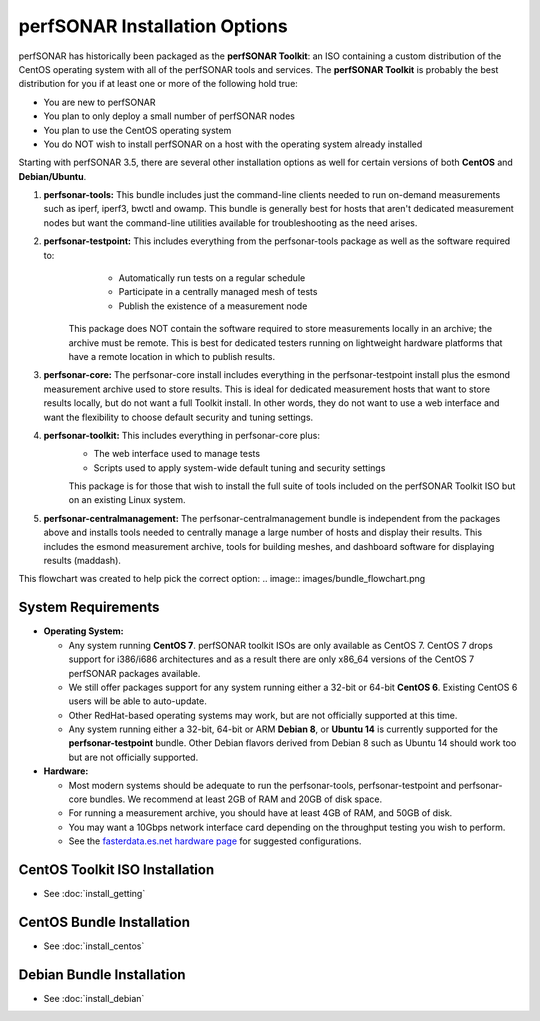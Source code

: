 ******************************
perfSONAR Installation Options
******************************

perfSONAR has historically been packaged as the **perfSONAR Toolkit**: an ISO containing a custom distribution of the CentOS operating system with all of the perfSONAR tools and services. The **perfSONAR Toolkit** is probably the best distribution for you if at least one or more of the following hold true:

* You are new to perfSONAR
* You plan to only deploy a small number of perfSONAR nodes
* You plan to use the CentOS operating system
* You do NOT wish to install perfSONAR on a host with the operating system already installed

Starting with perfSONAR 3.5, there are several other installation options as well for certain versions of both **CentOS** and **Debian/Ubuntu**. 

#. **perfsonar-tools:** This bundle includes just the command-line clients needed to run on-demand measurements such as iperf, iperf3, bwctl and owamp. This bundle is generally best for hosts that aren't dedicated measurement nodes but want the command-line utilities available for troubleshooting as the need arises.
#. **perfsonar-testpoint:** This includes everything from the perfsonar-tools package as well as the software required to:
      * Automatically run tests on a regular schedule
      * Participate in a centrally managed mesh of tests 
      * Publish the existence of a measurement node 

    This package does NOT contain the software required to store measurements locally in an archive; the archive must be remote. This is best for dedicated testers running on lightweight hardware platforms that have a remote location in which to publish results.
#. **perfsonar-core:** The perfsonar-core install includes everything in the perfsonar-testpoint install plus the esmond measurement archive used to store results. This is ideal for dedicated measurement hosts that want to store results locally, but do not want a full Toolkit install. In other words, they do not want to use a web interface and want the flexibility to choose default security and tuning settings.
#. **perfsonar-toolkit:** This includes everything in perfsonar-core plus:
    * The web interface used to manage tests
    * Scripts used to apply system-wide default tuning and security settings

    This package is for those that wish to install the full suite of tools included on the perfSONAR Toolkit ISO but on an existing Linux system. 
#. **perfsonar-centralmanagement:** The perfsonar-centralmanagement bundle is independent from the packages above and installs tools needed to centrally manage a large number of hosts and display their results. This includes the esmond measurement archive, tools for building meshes, and dashboard software for displaying results (maddash). 

.. image:: images/install_options-bundle_tree.png


This flowchart was created to help pick the correct option:
.. image:: images/bundle_flowchart.png

.. _install_options_sysreq:

System Requirements 
===================

* **Operating System:**

  * Any system running **CentOS 7**. perfSONAR toolkit ISOs are only available as CentOS 7. CentOS 7 drops support for i386/i686 architectures and as a result there are only x86_64 versions of the CentOS 7 perfSONAR packages available.
  * We still offer packages support for any system running either a 32-bit or 64-bit **CentOS 6**.  Existing CentOS 6 users will be able to auto-update.
  * Other RedHat-based operating systems may work, but are not officially supported at this time.
  * Any system running either a 32-bit, 64-bit or ARM **Debian 8**, or **Ubuntu 14** is currently supported for the **perfsonar-testpoint** bundle.  Other Debian flavors derived from Debian 8 such as Ubuntu 14 should work too but are not officially supported.

* **Hardware:** 

  * Most modern systems should be adequate to run the perfsonar-tools, perfsonar-testpoint and perfsonar-core bundles. We recommend at least 2GB of RAM and 20GB of disk space. 
  * For running a measurement archive, you should have at least 4GB of RAM, and 50GB of disk. 
  * You may want a 10Gbps network interface card depending on the throughput testing you wish to perform. 
  * See the `fasterdata.es.net hardware page <http://fasterdata.es.net/performance-testing/perfsonar/ps-howto/hardware/>`_ for suggested configurations.

.. seealso:: See the install instructions of each specific option for any further system requirements.
 

CentOS Toolkit ISO Installation 
===============================
* See :doc:`install_getting`

CentOS Bundle Installation 
==========================
* See :doc:`install_centos`

Debian Bundle Installation 
==========================
* See :doc:`install_debian` 




